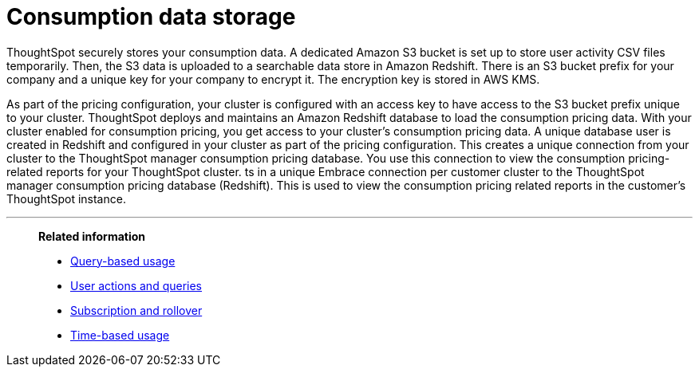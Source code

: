 = Consumption data storage
:last_updated: 11/05/2021
:linkattrs:
:experimental:
:page-aliases:
:description:

ThoughtSpot securely stores your consumption data. A dedicated Amazon S3 bucket is set up to store user activity CSV files temporarily. Then, the S3 data is uploaded to a searchable data store in Amazon Redshift. There is an S3 bucket prefix for your company and a unique key for your company to encrypt it. The encryption key is stored in AWS KMS.

As part of the pricing configuration, your cluster is configured with an access key to have access to the S3 bucket prefix unique to your cluster. ThoughtSpot deploys and maintains an Amazon Redshift database to load the consumption pricing data. With your cluster enabled for consumption pricing, you get access to your cluster’s consumption pricing data. A unique database user is created in Redshift and configured in your cluster as part of the pricing configuration. This creates a unique connection from your cluster to the ThoughtSpot manager consumption pricing database. You use this connection to view the consumption pricing-related reports for your ThoughtSpot cluster.
ts in a unique Embrace connection per customer cluster to the ThoughtSpot manager consumption pricing database (Redshift).
This is used to view the consumption pricing related reports in the customer's ThoughtSpot instance.

'''
> **Related information**
>
> * xref:consumption-pricing-query-based.adoc[Query-based usage]
> * xref:consumption-pricing-query-based-generate.adoc[User actions and queries]
> * xref:consumption-pricing-query-based-subscription.adoc[Subscription and rollover]
> * xref:consumption-pricing-time-based.adoc[Time-based usage]
